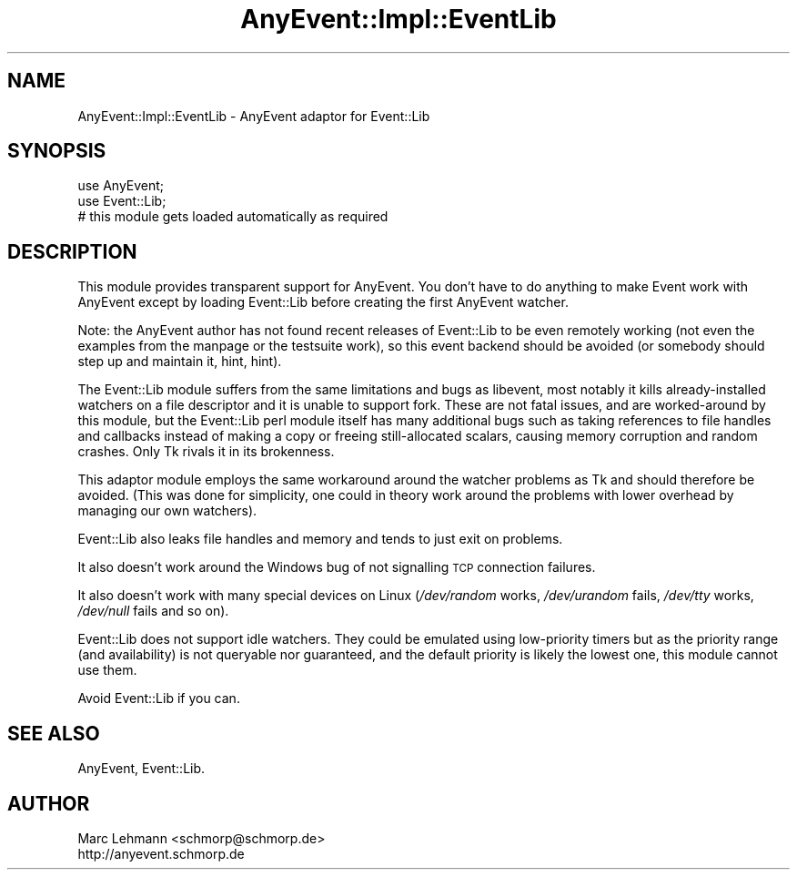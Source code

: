 .\" Automatically generated by Pod::Man 4.14 (Pod::Simple 3.40)
.\"
.\" Standard preamble:
.\" ========================================================================
.de Sp \" Vertical space (when we can't use .PP)
.if t .sp .5v
.if n .sp
..
.de Vb \" Begin verbatim text
.ft CW
.nf
.ne \\$1
..
.de Ve \" End verbatim text
.ft R
.fi
..
.\" Set up some character translations and predefined strings.  \*(-- will
.\" give an unbreakable dash, \*(PI will give pi, \*(L" will give a left
.\" double quote, and \*(R" will give a right double quote.  \*(C+ will
.\" give a nicer C++.  Capital omega is used to do unbreakable dashes and
.\" therefore won't be available.  \*(C` and \*(C' expand to `' in nroff,
.\" nothing in troff, for use with C<>.
.tr \(*W-
.ds C+ C\v'-.1v'\h'-1p'\s-2+\h'-1p'+\s0\v'.1v'\h'-1p'
.ie n \{\
.    ds -- \(*W-
.    ds PI pi
.    if (\n(.H=4u)&(1m=24u) .ds -- \(*W\h'-12u'\(*W\h'-12u'-\" diablo 10 pitch
.    if (\n(.H=4u)&(1m=20u) .ds -- \(*W\h'-12u'\(*W\h'-8u'-\"  diablo 12 pitch
.    ds L" ""
.    ds R" ""
.    ds C` ""
.    ds C' ""
'br\}
.el\{\
.    ds -- \|\(em\|
.    ds PI \(*p
.    ds L" ``
.    ds R" ''
.    ds C`
.    ds C'
'br\}
.\"
.\" Escape single quotes in literal strings from groff's Unicode transform.
.ie \n(.g .ds Aq \(aq
.el       .ds Aq '
.\"
.\" If the F register is >0, we'll generate index entries on stderr for
.\" titles (.TH), headers (.SH), subsections (.SS), items (.Ip), and index
.\" entries marked with X<> in POD.  Of course, you'll have to process the
.\" output yourself in some meaningful fashion.
.\"
.\" Avoid warning from groff about undefined register 'F'.
.de IX
..
.nr rF 0
.if \n(.g .if rF .nr rF 1
.if (\n(rF:(\n(.g==0)) \{\
.    if \nF \{\
.        de IX
.        tm Index:\\$1\t\\n%\t"\\$2"
..
.        if !\nF==2 \{\
.            nr % 0
.            nr F 2
.        \}
.    \}
.\}
.rr rF
.\" ========================================================================
.\"
.IX Title "AnyEvent::Impl::EventLib 3"
.TH AnyEvent::Impl::EventLib 3 "2012-04-08" "perl v5.32.0" "User Contributed Perl Documentation"
.\" For nroff, turn off justification.  Always turn off hyphenation; it makes
.\" way too many mistakes in technical documents.
.if n .ad l
.nh
.SH "NAME"
AnyEvent::Impl::EventLib \- AnyEvent adaptor for Event::Lib
.SH "SYNOPSIS"
.IX Header "SYNOPSIS"
.Vb 2
\&   use AnyEvent;
\&   use Event::Lib;
\&  
\&   # this module gets loaded automatically as required
.Ve
.SH "DESCRIPTION"
.IX Header "DESCRIPTION"
This module provides transparent support for AnyEvent. You don't have to
do anything to make Event work with AnyEvent except by loading Event::Lib
before creating the first AnyEvent watcher.
.PP
Note: the AnyEvent author has not found recent releases of Event::Lib to
be even remotely working (not even the examples from the manpage or the
testsuite work), so this event backend should be avoided (or somebody
should step up and maintain it, hint, hint).
.PP
The Event::Lib module suffers from the same limitations and bugs as
libevent, most notably it kills already-installed watchers on a file
descriptor and it is unable to support fork. These are not fatal issues,
and are worked-around by this module, but the Event::Lib perl module
itself has many additional bugs such as taking references to file handles
and callbacks instead of making a copy or freeing still-allocated scalars,
causing memory corruption and random crashes. Only Tk rivals it in its
brokenness.
.PP
This adaptor module employs the same workaround around the watcher
problems as Tk and should therefore be avoided. (This was done for
simplicity, one could in theory work around the problems with lower
overhead by managing our own watchers).
.PP
Event::Lib also leaks file handles and memory and tends to just exit on
problems.
.PP
It also doesn't work around the Windows bug of not signalling \s-1TCP\s0
connection failures.
.PP
It also doesn't work with many special devices on Linux (\fI/dev/random\fR
works, \fI/dev/urandom\fR fails, \fI/dev/tty\fR works, \fI/dev/null\fR fails and so
on).
.PP
Event::Lib does not support idle watchers. They could be emulated using
low-priority timers but as the priority range (and availability) is not
queryable nor guaranteed, and the default priority is likely the lowest
one, this module cannot use them.
.PP
Avoid Event::Lib if you can.
.SH "SEE ALSO"
.IX Header "SEE ALSO"
AnyEvent, Event::Lib.
.SH "AUTHOR"
.IX Header "AUTHOR"
.Vb 2
\& Marc Lehmann <schmorp@schmorp.de>
\& http://anyevent.schmorp.de
.Ve
